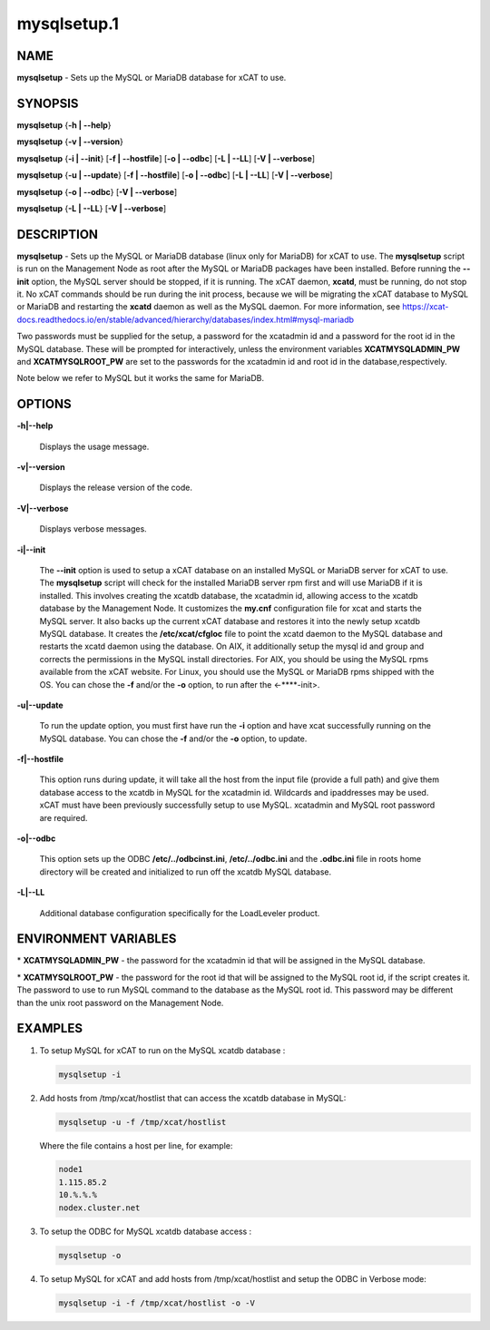
############
mysqlsetup.1
############

.. highlight:: perl


****
NAME
****


\ **mysqlsetup**\  - Sets up the MySQL or MariaDB database for xCAT to use.


********
SYNOPSIS
********


\ **mysqlsetup**\  {\ **-h | -**\ **-help**\ }

\ **mysqlsetup**\  {\ **-v | -**\ **-version**\ }

\ **mysqlsetup**\  {\ **-i | -**\ **-init**\ } [\ **-f | -**\ **-hostfile**\ ] [\ **-o | -**\ **-odbc**\ ] [\ **-L | -**\ **-LL**\ ] [\ **-V | -**\ **-verbose**\ ]

\ **mysqlsetup**\  {\ **-u | -**\ **-update**\ } [\ **-f | -**\ **-hostfile**\ ] [\ **-o | -**\ **-odbc**\ ] [\ **-L | -**\ **-LL**\ ] [\ **-V | -**\ **-verbose**\ ]

\ **mysqlsetup**\  {\ **-o | -**\ **-odbc**\ } [\ **-V | -**\ **-verbose**\ ]

\ **mysqlsetup**\  {\ **-L | -**\ **-LL**\ } [\ **-V | -**\ **-verbose**\ ]


***********
DESCRIPTION
***********


\ **mysqlsetup**\  - Sets up the MySQL or MariaDB database (linux only for MariaDB) for xCAT to use. The \ **mysqlsetup**\  script is run on the Management Node as root after the MySQL or MariaDB packages have been installed. Before running the \ **-**\ **-init**\  option, the MySQL server should be stopped, if it is running.  The xCAT daemon, \ **xcatd**\ , must be running, do not stop it. No xCAT commands should be run during the init process, because we will be migrating the xCAT database to MySQL or MariaDB and restarting the \ **xcatd**\  daemon as well as the MySQL daemon. For more information, see https://xcat-docs.readthedocs.io/en/stable/advanced/hierarchy/databases/index.html#mysql-mariadb

Two passwords must be supplied for the setup, a password for the xcatadmin id and a password for the root id in the MySQL database.  These will be prompted for interactively, unless the environment variables \ **XCATMYSQLADMIN_PW**\  and \ **XCATMYSQLROOT_PW**\  are set to the passwords for the xcatadmin id and root id in the database,respectively.

Note below we refer to MySQL but it works the same for MariaDB.


*******
OPTIONS
*******



\ **-h|-**\ **-help**\ 
 
 Displays the usage message.
 


\ **-v|-**\ **-version**\ 
 
 Displays the release version of the code.
 


\ **-V|-**\ **-verbose**\ 
 
 Displays verbose messages.
 


\ **-i|-**\ **-init**\ 
 
 The \ **-**\ **-init**\  option is used to setup a xCAT database on an installed MySQL or MariaDB server for xCAT to use. The \ **mysqlsetup**\  script will check for the installed MariaDB server rpm first and will use MariaDB if it is installed. This involves creating the xcatdb database, the xcatadmin id, allowing access to the xcatdb database by the Management Node. It customizes the \ **my.cnf**\  configuration file for xcat and starts the MySQL server.  It also backs up the current xCAT database and restores it into the newly setup xcatdb MySQL database.  It creates the \ **/etc/xcat/cfgloc**\  file to point the xcatd daemon to the MySQL database and restarts the xcatd daemon using the database.
 On AIX, it additionally setup the mysql id and group and corrects the permissions in the MySQL install directories. For AIX, you should be using the MySQL rpms available from the xCAT website. For Linux, you should use the MySQL or MariaDB rpms shipped with the OS. You can chose the \ **-f**\  and/or the \ **-o**\  option, to run after the <-**\ **-init>.
 


\ **-u|-**\ **-update**\ 
 
 To run the update option, you must first have run the \ **-i**\  option and have xcat successfully running on the MySQL database. You can chose the \ **-f**\  and/or the \ **-o**\  option, to update.
 


\ **-f|-**\ **-hostfile**\ 
 
 This option runs during update, it will take all the host from the input file (provide a full path) and give them database access to the xcatdb in  MySQL for the xcatadmin id. Wildcards and ipaddresses may be used. xCAT  must have been previously successfully setup to use MySQL. xcatadmin and MySQL root password are required.
 


\ **-o|-**\ **-odbc**\ 
 
 This option sets up the ODBC  \ **/etc/../odbcinst.ini**\ , \ **/etc/../odbc.ini**\  and the \ **.odbc.ini**\  file in roots home directory will be created and initialized to run off the xcatdb MySQL database.
 


\ **-L|-**\ **-LL**\ 
 
 Additional database configuration specifically for the LoadLeveler product.
 



*********************
ENVIRONMENT VARIABLES
*********************



\* \ **XCATMYSQLADMIN_PW**\  - the password for the xcatadmin id that will be assigned in the MySQL database.



\* \ **XCATMYSQLROOT_PW**\  - the password for the root id that will be assigned to the MySQL root id, if the script creates it.  The password to use to run MySQL command to the database as the MySQL root id.  This password may be different than the unix root password on the Management Node.




********
EXAMPLES
********



1.
 
 To setup MySQL for xCAT to run on the MySQL xcatdb database :
 
 
 .. code-block:: perl
 
   mysqlsetup -i
 
 


2.
 
 Add hosts from /tmp/xcat/hostlist that can access the xcatdb database in MySQL:
 
 
 .. code-block:: perl
 
   mysqlsetup -u -f /tmp/xcat/hostlist
 
 
 Where the file contains a host per line, for example:
 
 
 .. code-block:: perl
 
           node1
           1.115.85.2
           10.%.%.%
           nodex.cluster.net
 
 


3.
 
 To setup the ODBC for MySQL xcatdb database access :
 
 
 .. code-block:: perl
 
   mysqlsetup -o
 
 


4.
 
 To setup MySQL for xCAT and add hosts from /tmp/xcat/hostlist and setup the ODBC in Verbose mode:
 
 
 .. code-block:: perl
 
   mysqlsetup -i -f /tmp/xcat/hostlist -o -V
 
 


